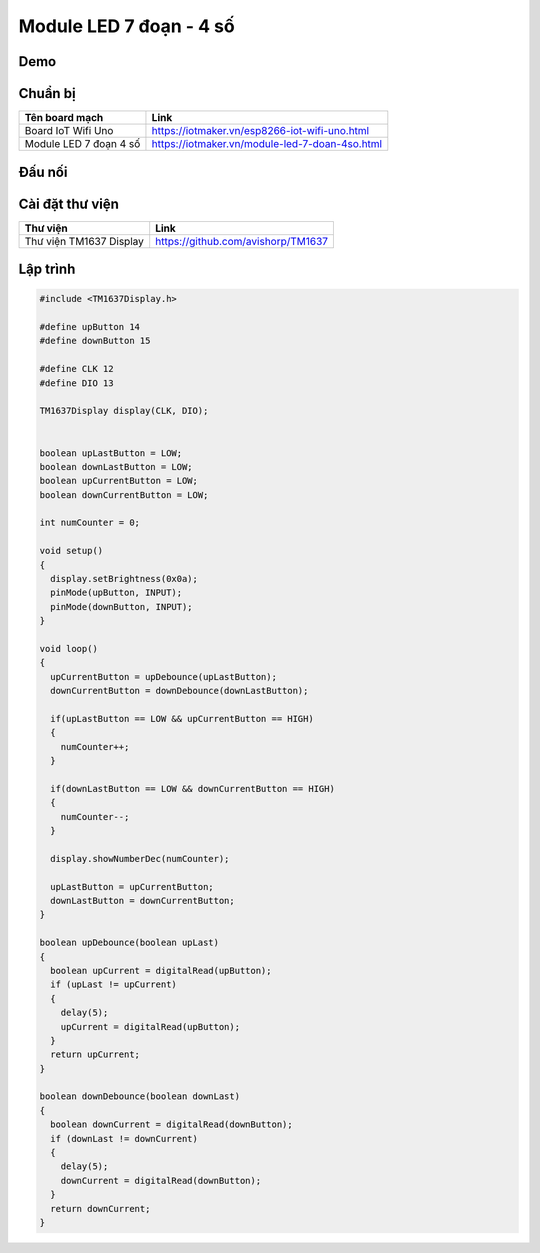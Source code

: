 Module LED 7 đoạn - 4 số
-----------------

Demo
====

.. youtube:: https://www.youtube.com/watch?v=_-uuQLz9slU

Chuẩn bị
========

+--------------------+----------------------------------------------------------+
| **Tên board mạch** | **Link**                                                 |
+====================+==========================================================+
| Board IoT Wifi Uno | https://iotmaker.vn/esp8266-iot-wifi-uno.html            |
+--------------------+----------------------------------------------------------+
| Module LED 7 đoạn  | https://iotmaker.vn/module-led-7-doan-4so.html           |
| 4 số               |                                                          |
+--------------------+----------------------------------------------------------+

Đấu nối
=======

.. image:: ../_static/projects/LED_7SEG.png

Cài đặt thư viện
================

+--------------------+----------------------------------------------------------+
| **Thư viện**       | **Link**                                                 |
+====================+==========================================================+
| Thư viện TM1637    | https://github.com/avishorp/TM1637                       |
| Display            |                                                          |
+--------------------+----------------------------------------------------------+

Lập trình
=========

.. code:: cpp


  #include <TM1637Display.h>

  #define upButton 14
  #define downButton 15

  #define CLK 12
  #define DIO 13

  TM1637Display display(CLK, DIO);


  boolean upLastButton = LOW;
  boolean downLastButton = LOW;
  boolean upCurrentButton = LOW;
  boolean downCurrentButton = LOW;

  int numCounter = 0;

  void setup() 
  {
    display.setBrightness(0x0a);
    pinMode(upButton, INPUT);
    pinMode(downButton, INPUT);
  }

  void loop() 
  {
    upCurrentButton = upDebounce(upLastButton);
    downCurrentButton = downDebounce(downLastButton);
    
    if(upLastButton == LOW && upCurrentButton == HIGH)
    {
      numCounter++;
    }

    if(downLastButton == LOW && downCurrentButton == HIGH)
    {
      numCounter--;
    }

    display.showNumberDec(numCounter);
    
    upLastButton = upCurrentButton;
    downLastButton = downCurrentButton;
  }

  boolean upDebounce(boolean upLast)
  {
    boolean upCurrent = digitalRead(upButton);
    if (upLast != upCurrent)
    {
      delay(5);
      upCurrent = digitalRead(upButton);
    }
    return upCurrent;
  }

  boolean downDebounce(boolean downLast)
  {
    boolean downCurrent = digitalRead(downButton);
    if (downLast != downCurrent)
    {
      delay(5);
      downCurrent = digitalRead(downButton);
    }
    return downCurrent;
  }




